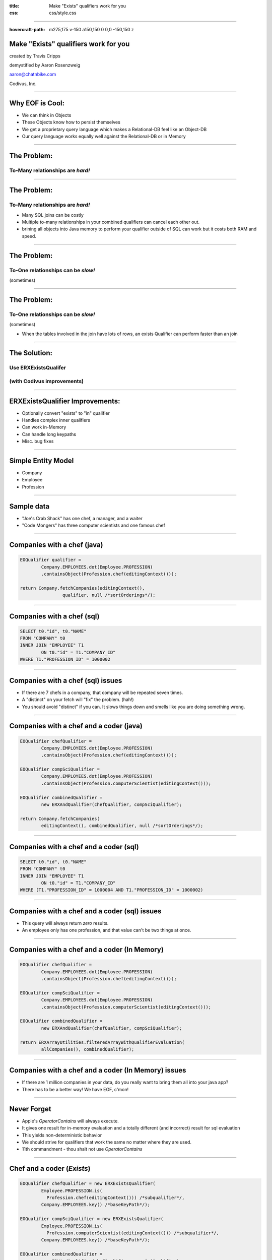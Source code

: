 :title: Make "Exists" qualifiers work for you
:css: css/style.css

----

:hovercraft-path: m275,175 v-150 a150,150 0 0,0 -150,150 z

Make "Exists" qualifiers work for you
=====================================

created by Travis Cripps

demystified by Aaron Rosenzweig

aaron@chatnbike.com

Codivus, Inc.

----

Why EOF is Cool:
================

* We can think in Objects

* These Objects know how to persist themselves

* We get a proprietary query language which makes a Relational-DB feel like an Object-DB

* Our query language works equally well against the Relational-DB or in Memory
 
----
 
The Problem:
============
 
To-Many relationships are *hard!*
---------------------------------

----
 
The Problem:
============
 
To-Many relationships are *hard!*
---------------------------------

* Many SQL joins can be costly
	
* Multiple to-many relationships in your combined qualifiers can cancel each other out.
	
* brining all objects into Java memory to perform your qualifier outside of SQL can work but it costs both RAM and speed.
 

----
 
The Problem:
============
 
To-One relationships can be *slow!*
-----------------------------------
(sometimes)


----
 
The Problem:
============
 
To-One relationships can be *slow!*
-----------------------------------
(sometimes)

* When the tables involved in the join have lots of rows, an exists Qualifier can perform faster than an join


----
 
The Solution:
=============
 
Use ERXExistsQualifer 
----------------------

(with Codivus improvements)
----------------------------


----
 
ERXExistsQualifier Improvements:
==================================
 
* Optionally convert "exists" to "in" qualifier 
* Handles complex inner qualifiers
* Can work in-Memory
* Can handle long keypaths
* Misc. bug fixes


----

Simple Entity Model
===================

* Company
* Employee
* Profession

----

Sample data
===================

* "Joe's Crab Shack" has one chef, a manager, and a waiter
* "Code Mongers" has three computer scientists and one famous chef


----

Companies with a chef (java)
=============================

.. code:: java

	EOQualifier qualifier = 
		Company.EMPLOYEES.dot(Employee.PROFESSION)
		.containsObject(Profession.chef(editingContext()));
			
	return Company.fetchCompanies(editingContext(), 
			qualifier, null /*sortOrderings*/);

----

Companies with a chef (sql)
=============================

.. code:: sql

	SELECT t0."id", t0."NAME" 
	FROM "COMPANY" t0 
	INNER JOIN "EMPLOYEE" T1 
		ON t0."id" = T1."COMPANY_ID" 
	WHERE T1."PROFESSION_ID" = 1000002

----

Companies with a chef (sql) issues
==================================

* If there are 7 chefs in a company, that company will be repeated seven times.

* A "distinct" on your fetch will "fix" the problem. (hah!)

* You should avoid "distinct" if you can. It slows things down and smells like you are doing something wrong. 

----

Companies with a chef and a coder (java)
=========================================

.. code:: java

	EOQualifier chefQualifier = 
		Company.EMPLOYEES.dot(Employee.PROFESSION)
		.containsObject(Profession.chef(editingContext()));
		
	EOQualifier compSciQualifier = 
		Company.EMPLOYEES.dot(Employee.PROFESSION)
		.containsObject(Profession.computerScientist(editingContext()));
		
	EOQualifier combinedQualifier = 
		new ERXAndQualifier(chefQualifier, compSciQualifier);
		
	return Company.fetchCompanies(
		editingContext(), combinedQualifier, null /*sortOrderings*/);

----

Companies with a chef and a coder (sql)
=======================================

.. code:: sql

	SELECT t0."id", t0."NAME" 
	FROM "COMPANY" t0 
	INNER JOIN "EMPLOYEE" T1 
		ON t0."id" = T1."COMPANY_ID" 
	WHERE (T1."PROFESSION_ID" = 1000004 AND T1."PROFESSION_ID" = 1000002)

----

Companies with a chef and a coder (sql) issues
==============================================

* This query will always return *zero* results.

* An employee only has one profession, and that value can't be two things at once.


----

Companies with a chef and a coder (In Memory)
==============================================

.. code:: java

	EOQualifier chefQualifier = 
		Company.EMPLOYEES.dot(Employee.PROFESSION)
		.containsObject(Profession.chef(editingContext()));
		
	EOQualifier compSciQualifier = 
		Company.EMPLOYEES.dot(Employee.PROFESSION)
		.containsObject(Profession.computerScientist(editingContext()));
		
	EOQualifier combinedQualifier = 
		new ERXAndQualifier(chefQualifier, compSciQualifier);
		
	return ERXArrayUtilities.filteredArrayWithQualifierEvaluation(
		allCompanies(), combinedQualifier);

----

Companies with a chef and a coder (In Memory) issues
====================================================

* If there are 1 million companies in your data, do you really want to bring them all into your java app?

* There has to be a better way! We have EOF, c'mon!


----

Never Forget
============

* Apple's *OperatorContains* will always execute. 

* It gives one result for in-memory evaluation and a totally different (and incorrect) result for sql evaluation

* This yields non-deterministic behavior

* We should strive for qualifiers that work the same no matter where they are used.

* 11th commandment - thou shalt not use *OperatorContains*


----

Chef and a coder (*Exists*)
==============================================

.. code:: java

	EOQualifier chefQualifier = new ERXExistsQualifier(
		Employee.PROFESSION.is(
		  Profession.chef(editingContext())) /*subqualifier*/, 
		Company.EMPLOYEES.key() /*baseKeyPath*/);
			
	EOQualifier compSciQualifier = new ERXExistsQualifier(
		Employee.PROFESSION.is(
		  Profession.computerScientist(editingContext())) /*subqualifier*/, 
		Company.EMPLOYEES.key() /*baseKeyPath*/);
			
	EOQualifier combinedQualifier = 
		new ERXAndQualifier(chefQualifier, compSciQualifier);
	return Company.fetchCompanies(
		editingContext(), combinedQualifier, null /*sortOrderings*/);


----

Chef and a coder (*Exists* sql)
================================================

.. code:: sql

	SELECT t0."id", t0."NAME" 
	FROM "COMPANY" t0 
	WHERE ( 
		EXISTS ( 
			SELECT exists0."id" 
			FROM "EMPLOYEE" exists0 
			WHERE 
				exists0."PROFESSION_ID" = 1000004 AND 
				exists0."COMPANY_ID" = t0."id" 
		)  AND  
		EXISTS ( 
			SELECT exists0."id" 
			FROM "EMPLOYEE" exists0 
			WHERE 
				exists0."PROFESSION_ID" = 1000002 AND 
				exists0."COMPANY_ID" = t0."id" 
		) 
	)


----

Chef and a coder (*Exists* converted to "IN")
==============================================

.. code:: java

	EOQualifier chefQualifier = new ERXExistsQualifier(
		Employee.PROFESSION.is(
		  Profession.chef(editingContext())) /*subqualifier*/, 
		Company.EMPLOYEES.key() /*baseKeyPath*/,
		true /*usesInQualInstead*/);
		
	EOQualifier compSciQualifier = new ERXExistsQualifier(
		Employee.PROFESSION.is(
		  Profession.computerScientist(editingContext())) /*subqualifier*/, 
		Company.EMPLOYEES.key() /*baseKeyPath*/,
		true /*usesInQualInstead*/);
		
	EOQualifier combinedQualifier = 
		new ERXAndQualifier(chefQualifier, compSciQualifier);
	return Company.fetchCompanies(
		editingContext(), combinedQualifier, null /*sortOrderings*/);


----

Chef and a coder (*Exists* converted to "IN" sql)
=================================================

.. code:: sql

	SELECT t0."id", t0."NAME" 
	FROM "COMPANY" t0 
	WHERE (
		t0."id" IN ( 
			SELECT exists0."COMPANY_ID" 
			FROM "EMPLOYEE" exists0 
			WHERE exists0."PROFESSION_ID" = 1000004 
		)  AND 
		t0."id" IN ( 
			SELECT exists0."COMPANY_ID" 
			FROM "EMPLOYEE" exists0 
			WHERE exists0."PROFESSION_ID" = 1000002 
		) 
	)

----

Which is better *Exists* or *In*
================================

* The results are the same - performance could be different

* Generally *Exists* will be faster but you must test

* A good database will analyze and convert between *Exists* and *In* for you so in some sense it doesn't matter


----

Which is better *Exists* or *In*
================================

* When the subquery result set is small, use an *In*

* When the outer result set is small, use an *Exists*

----

*Exists* explanation
======================

This SQL

.. code:: sql

	SELECT t0."id", t0."NAME" 
	FROM "COMPANY" t0 WHERE EXISTS ( 
		SELECT exists0."id" 
		FROM "EMPLOYEE" exists0 
		WHERE exists0."PROFESSION_ID" = 1000002 AND 
			exists0."COMPANY_ID" = t0."id" )


----

*Exists* explanation
======================

Is executed like:

.. code:: sql

   for x in ( select t0."id", t0."NAME" from "COMPANY" t0 )
   loop
      if ( 
      	exists ( 
      	select null from "EMPLOYEE" exists0 
      	where exists0."PROFESSION_ID" = 1000002 AND 
      		exists0."COMPANY_ID" = t0."id" 
      	)
      )
      then 
         OUTPUT THE RECORD
      end if
   end loop

It always results in a full scan of T0 (Company)



----

*In* explanation
======================

This SQL

.. code:: sql

	SELECT t0."id", t0."NAME" 
	FROM "COMPANY" t0 
	WHERE t0."id" IN ( 
		SELECT exists0."COMPANY_ID" 
		FROM "EMPLOYEE" exists0 
		WHERE exists0."PROFESSION_ID" = 1000002 )

----

*In* explanation
======================

Is executed like:

.. code:: sql

	select t0."id", t0."NAME"
	FROM "COMPANY" t0, 
		(
			SELECT DISTINCT exists0."COMPANY_ID" 
			FROM "EMPLOYEE" exists0 
			WHERE exists0."PROFESSION_ID" = 1000002 
		) t1
 	where t0."id" = t1."COMPANY_ID";

This does a full table scan of exists0 (EMPLOYEE) as the subquery is evaluated, distinct'ed, indexed and then joined to the original table. 

----

For Dave Avendasora
===================

An example with not only an EXISTS0 but also an EXISTS1	replacement. It happens when you have a complex subquery with one or more joins.

----

Companies with chef salary between 20k and 40k (java)
===============================================================

.. code:: java

	EOQualifier qualifier = new ERXExistsQualifier(
		Employee.PROFESSION.dot(Profession.NAME).is("Chef")
			.and(
		Employee.SALARY.greaterThanOrEqualTo(20000))
			.and(
		Employee.SALARY.lessThanOrEqualTo(40000)) /*subqualifier*/, 
		Company.EMPLOYEES.key() /*baseKeyPath*/);
		
	return Company.fetchCompanies(
		editingContext(), qualifier, null /*sortOrderings*/);


----

Companies with chef salary between 20k and 40k (SQL)
===============================================================

.. code:: sql

	SELECT t0."id", t0."NAME" 
	FROM "COMPANY" t0 
	WHERE EXISTS ( 
		SELECT exists0."id" 
		FROM "EMPLOYEE" exists0 
		INNER JOIN "PROFESSION" exists1 ON 
			exists0."PROFESSION_ID" = exists1."id" 
		WHERE (
			exists1."NAME" = 'Chef' AND 
			exists0."salary" >= 20000 AND 
			exists0."salary" <= 40000
		) 
		AND 
		exists0."COMPANY_ID" = t0."id" 
	)

----

A to-one relationship example
=============================

9 times out of 10, regular joins will work just fine for to-one relationships. But, there are those odd times where the join is so painful that you will want to use an *Esists!* qualifier.

----

All employees that are chefs (java)
===============================================================

.. code:: java

	EOQualifier qualifier = new ERXExistsQualifier(
		Profession.NAME.is("Chef") /*subqualifier*/, 
		Employee.PROFESSION.key() /*baseKeyPath*/);
		
	return Employee.fetchEmployees(
		editingContext(), qualifier, null /*sortOrderings*/);

----

All employees that are chefs (SQL)
===============================================================

.. code:: sql

	SELECT t0."COMPANY_ID", t0."FIRST_NAME", 
		t0."id", t0."LAST_NAME", 
		t0."PROFESSION_ID", t0."salary" 
	FROM "EMPLOYEE" t0 
	WHERE  EXISTS ( 
		SELECT exists0."id" 
		FROM "PROFESSION" exists0 
		WHERE exists0."NAME" = 'Chef' AND 
		exists0."id" = t0."PROFESSION_ID" )

----

Real life example!
==================

.. code:: java

	// (Aaron Dec. 31, 2013)
	// using a join is much slower than the "in" clause
	// EOQualifier forQuestionQualifier = Answer.TO_FOR_QUESTION_ITEM
	//   .dot(Item.TO_QUESTION).is(forQuestion);		
	
	EOQualifier forQuestionQualifier = new ERXExistsQualifier(
		Item.TO_QUESTION.is(forQuestion), 
		Answer.TO_FOR_QUESTION_ITEM.key(), true /*usesInQualInstead*/);

	* "Answer" table has 19,353,992 rows
	* "Item" table has 27,202 rows
	* "Question" table has 2,307 rows

----

Good to Know:
===================

* For to-many relationships, *Exists* is your friend

* For slow to-one relationships, *Exists* can help too

----

Mantra:
===================

When you think you're stuck... 

*Exists!* will dig you out.

----

Corollary:
===================

*Exists!* solves many problems but there may come a time you need something else.

*Exists!* will give you a template to make your own qualifier.

The Houdah frameworks are also quite good.

----

If it is too painful:
=====================

Consider using a pure object Database. 

It might just be for the really tricky part of your business logic that you use an OODB. 

----

.. image:: img/you_broke_the_build.jpg

This is Anges. She's not happy with you, Bub. 

You broke the build!

You should have known that you were making breaking changes but 
you checked them in anyway.

----

Please take our pull request
=============================

* https://github.com/wocommunity/wonder/pull/541

* A gentleman's club without topless dancers is not a gentleman's club. Let's stop acting like one.

* We need to welcome new committers. 
